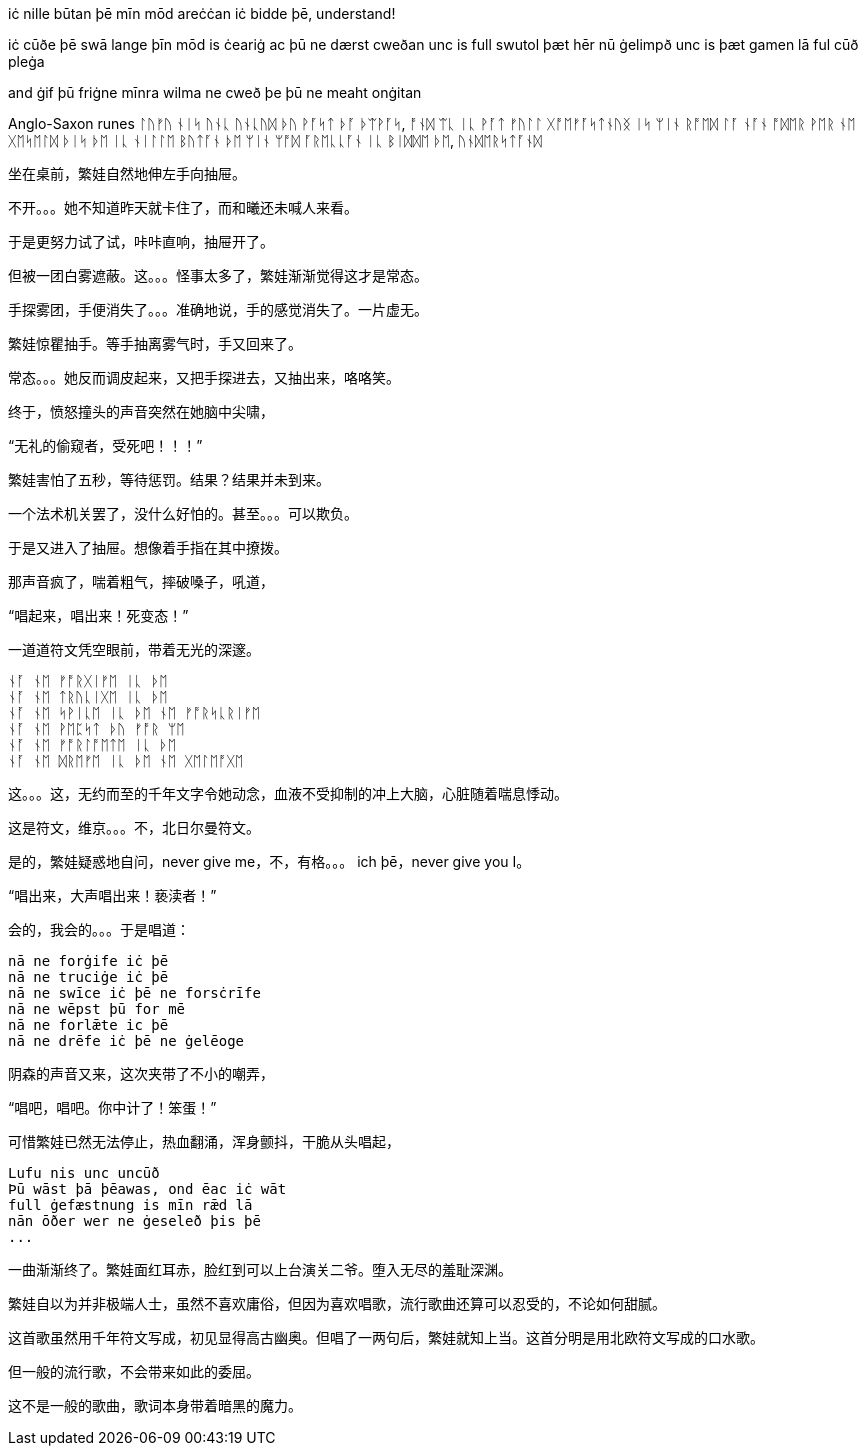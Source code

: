 // 2024-11-09 
// 几十个房间的建筑，和曦只有一个屁股。当时只顾着气派了。

[Verse 1]

[Pre-Chorus]
iċ nille būtan þē mīn mōd areċċan
iċ bidde þē, understand!

[Chorus]

[Verse 2]
iċ cūðe þē swā lange
þīn mōd is ċeariġ ac þū ne dærst cweðan
unc is full swutol þæt hēr nū ġelimpð
unc is þæt gamen lā ful cūð pleġa

[Pre-Chorus 2]
and ġif þū friġne mīnra wilma
ne cweð þe þū ne meaht onġitan

Anglo-Saxon runes
ᛚᚢᚠᚢ ᚾᛁᛋ ᚢᚾᚳ ᚢᚾᚳᚢᛞ
ᚦᚢ ᚹᚪᛋᛏ ᚦᚪ ᚦᛠᚹᚪᛋ, ᚩᚾᛞ ᛠᚳ ᛁᚳ ᚹᚪᛏ
ᚠᚢᛚᛚ ᚷᚩᛖᚠᚪᛋᛏᚾᚢᛝ ᛁᛋ ᛘᛁᚾ ᚱᚩᛖᛞ ᛚᚪ
ᚾᚪᚾ ᚩᛞᛖᚱ ᚹᛖᚱ ᚾᛖ ᚷᛖᛋᛖᛚᛞ ᚦᛁᛋ ᚦᛖ
ᛁᚳ ᚾᛁᛚᛚᛖ ᛒᚢᛏᚪᚾ ᚦᛖ ᛘᛁᚾ ᛘᚩᛞ ᚪᚱᛖᚳᚳᚪᚾ
ᛁᚳ ᛒᛁᛞᛞᛖ ᚦᛖ, ᚢᚾᛞᛖᚱᛋᛏᚪᚾᛞ

// 和曦的卧室，自称洞房，因为在套中套中套中套。

坐在桌前，繁娃自然地伸左手向抽屉。

不开。。。她不知道昨天就卡住了，而和曦还未喊人来看。

于是更努力试了试，咔咔直响，抽屉开了。

但被一团白雾遮蔽。这。。。怪事太多了，繁娃渐渐觉得这才是常态。

手探雾团，手便消失了。。。准确地说，手的感觉消失了。一片虚无。

繁娃惊瞿抽手。等手抽离雾气时，手又回来了。

常态。。。她反而调皮起来，又把手探进去，又抽出来，咯咯笑。

终于，愤怒撞头的声音突然在她脑中尖啸，

“无礼的偷窥者，受死吧！！！”

繁娃害怕了五秒，等待惩罚。结果？结果并未到来。

一个法术机关罢了，没什么好怕的。甚至。。。可以欺负。

于是又进入了抽屉。想像着手指在其中撩拨。

那声音疯了，喘着粗气，摔破嗓子，吼道，

“唱起来，唱出来！死变态！”

一道道符文凭空眼前，带着无光的深邃。

[quote, attribution, "citation title and information"]
----
ᚾᚪ ᚾᛖ ᚠᚩᚱᚷᛁᚠᛖ ᛁᚳ ᚦᛖ
ᚾᚪ ᚾᛖ ᛏᚱᚢᚳᛁᚷᛖ ᛁᚳ ᚦᛖ
ᚾᚪ ᚾᛖ ᛋᚹᛁᚳᛖ ᛁᚳ ᚦᛖ ᚾᛖ ᚠᚩᚱᛋᚳᚱᛁᚠᛖ
ᚾᚪ ᚾᛖ ᚹᛖᛈᛋᛏ ᚦᚢ ᚠᚩᚱ ᛘᛖ
ᚾᚪ ᚾᛖ ᚠᚩᚱᛚᚩᛖᛏᛖ ᛁᚳ ᚦᛖ
ᚾᚪ ᚾᛖ ᛞᚱᛖᚠᛖ ᛁᚳ ᚦᛖ ᚾᛖ ᚷᛖᛚᛖᚩᚷᛖ
----

这。。。这，无约而至的千年文字令她动念，血液不受抑制的冲上大脑，心脏随着喘息悸动。

这是符文，维京。。。不，北日尔曼符文。
// 瞎写的，不用考证。应该是盎格鲁 弗里西亚符文，属于北日尔曼符文。

是的，繁娃疑惑地自问，never give me，不，有格。。。 ich þē，never give you I。

“唱出来，大声唱出来！亵渎者！”

会的，我会的。。。于是唱道：
[quote, attribution, "citation title and information"]
----
nā ne forġife iċ þē
nā ne truciġe iċ þē
nā ne swīce iċ þē ne forsċrīfe
nā ne wēpst þū for mē
nā ne forlǣte ic þē
nā ne drēfe iċ þē ne ġelēoge
----
// 中计了，嘲弄
// 2024-11-10
阴森的声音又来，这次夹带了不小的嘲弄，

“唱吧，唱吧。你中计了！笨蛋！”

可惜繁娃已然无法停止，热血翻涌，浑身颤抖，干脆从头唱起，
[quote, attribution, "citation title and information"]
----
Lufu nis unc uncūð
Þū wāst þā þēawas, ond ēac iċ wāt
full ġefæstnung is mīn rǣd lā
nān ōðer wer ne ġeseleð þis þē
...
----

一曲渐渐终了。繁娃面红耳赤，脸红到可以上台演关二爷。堕入无尽的羞耻深渊。

繁娃自以为并非极端人士，虽然不喜欢庸俗，但因为喜欢唱歌，流行歌曲还算可以忍受的，不论如何甜腻。

这首歌虽然用千年符文写成，初见显得高古幽奥。但唱了一两句后，繁娃就知上当。这首分明是用北欧符文写成的口水歌。

但一般的流行歌，不会带来如此的委屈。

这不是一般的歌曲，歌词本身带着暗黑的魔力。
// 不畅
// 配合特别的曲调、符文，直接精神污染
// 以后繁娃脱衣速度，缠腿速度像变魔术

